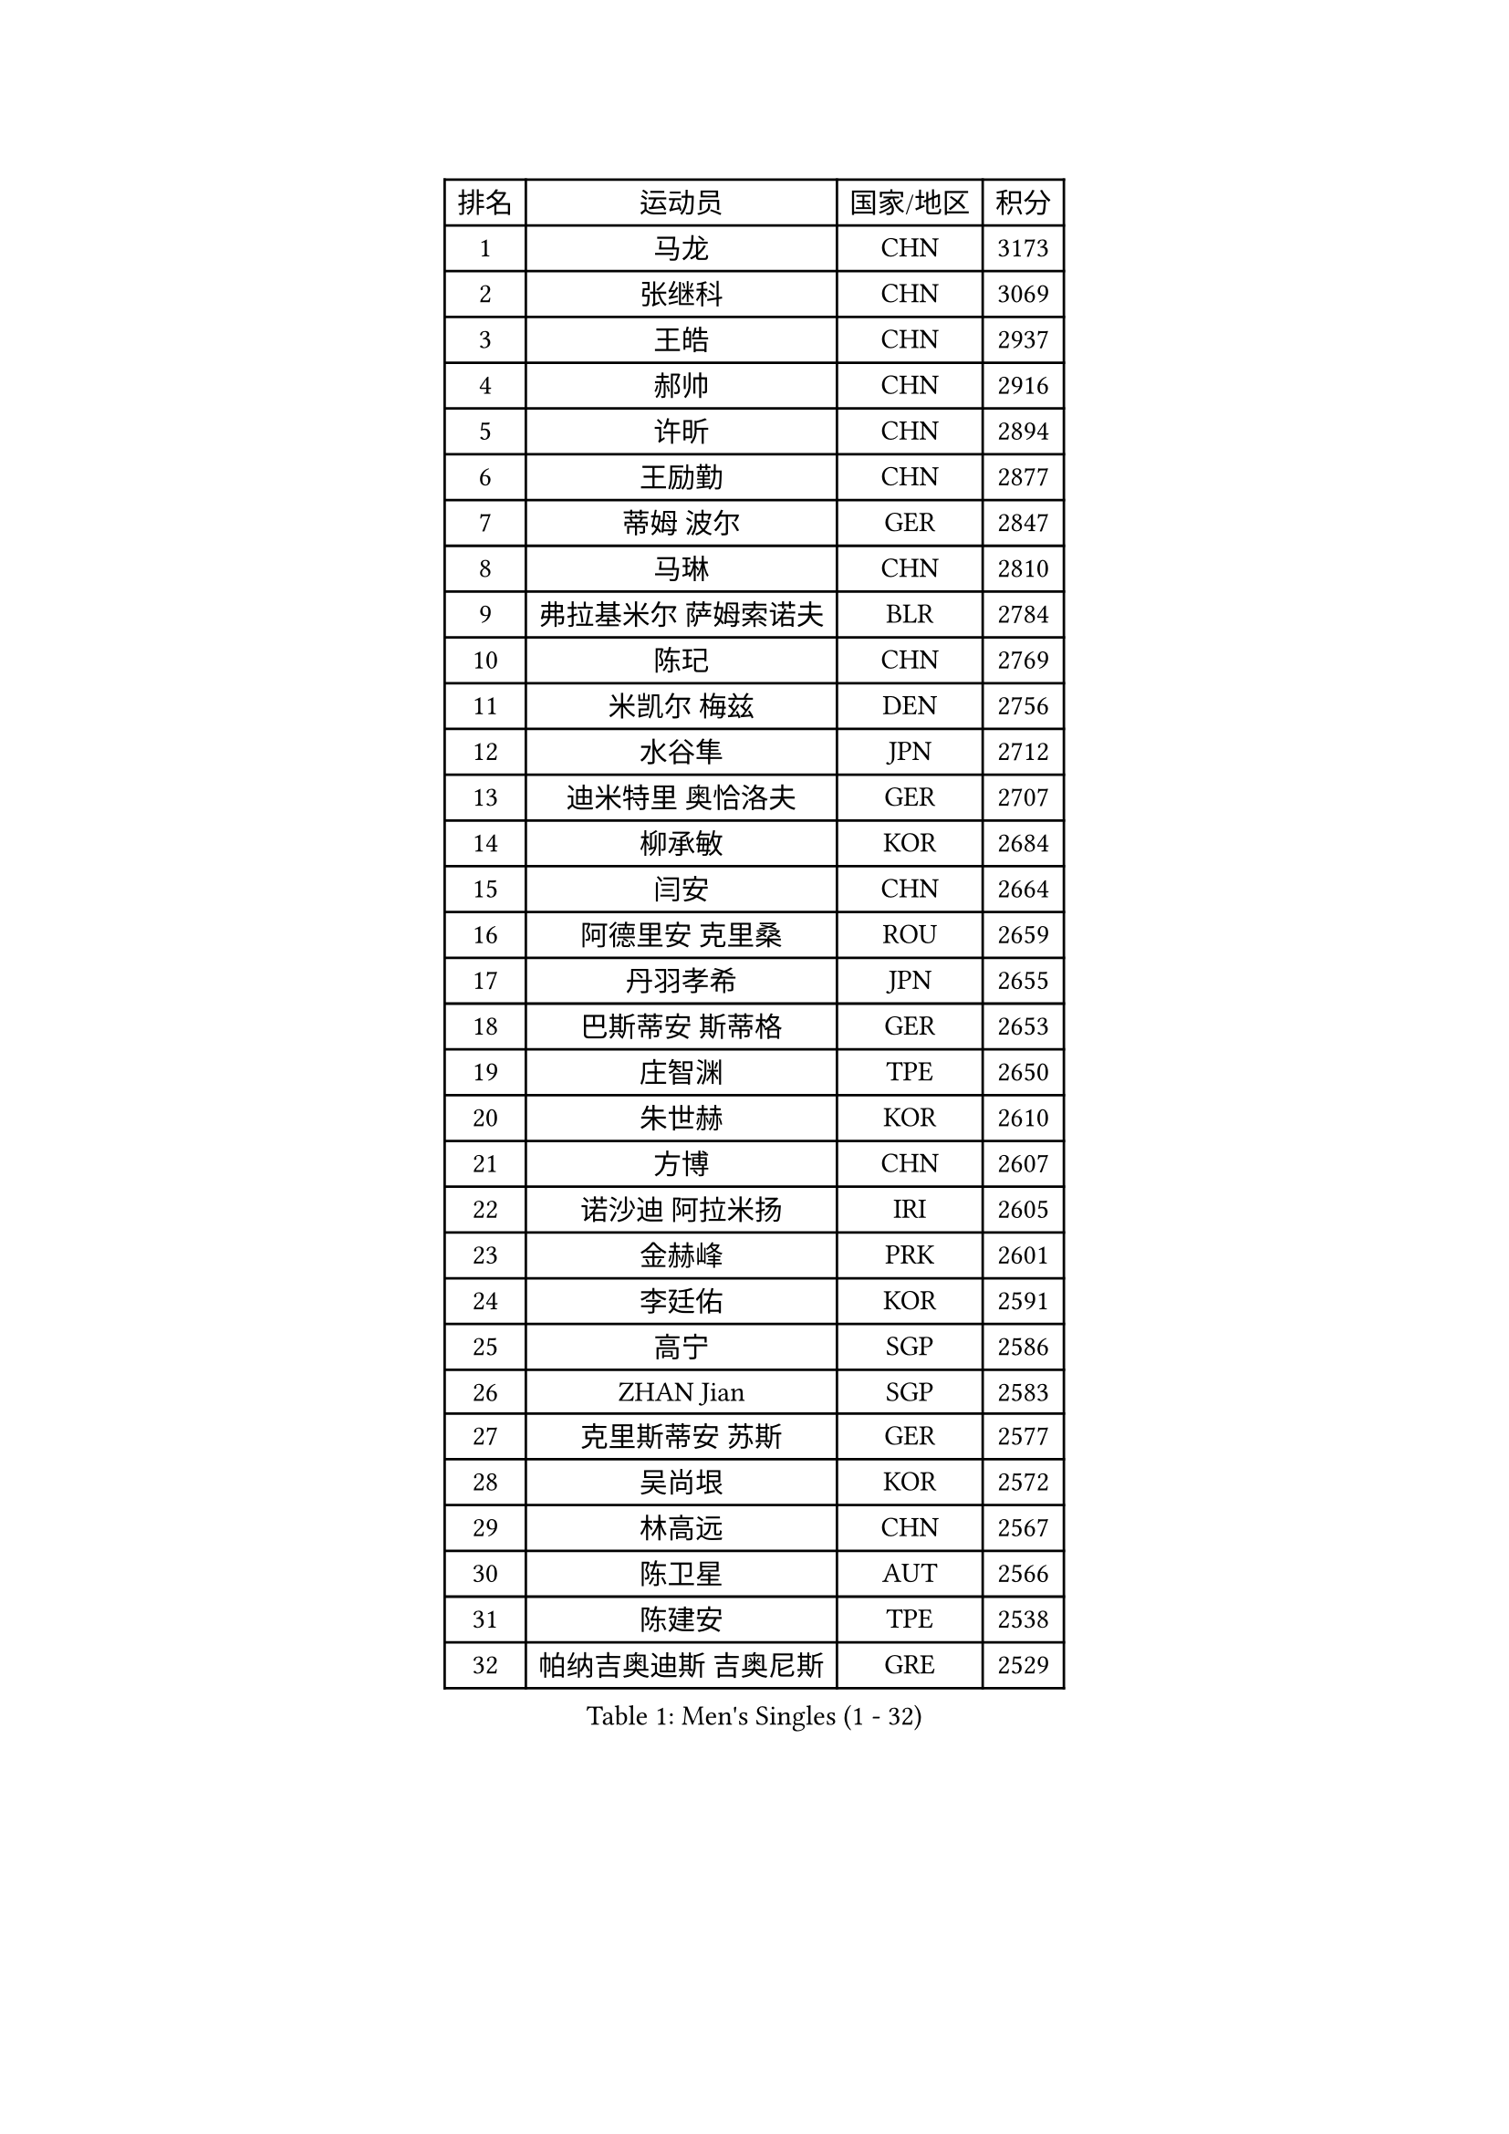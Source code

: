 
#set text(font: ("Courier New", "NSimSun"))
#figure(
  caption: "Men's Singles (1 - 32)",
    table(
      columns: 4,
      [排名], [运动员], [国家/地区], [积分],
      [1], [马龙], [CHN], [3173],
      [2], [张继科], [CHN], [3069],
      [3], [王皓], [CHN], [2937],
      [4], [郝帅], [CHN], [2916],
      [5], [许昕], [CHN], [2894],
      [6], [王励勤], [CHN], [2877],
      [7], [蒂姆 波尔], [GER], [2847],
      [8], [马琳], [CHN], [2810],
      [9], [弗拉基米尔 萨姆索诺夫], [BLR], [2784],
      [10], [陈玘], [CHN], [2769],
      [11], [米凯尔 梅兹], [DEN], [2756],
      [12], [水谷隼], [JPN], [2712],
      [13], [迪米特里 奥恰洛夫], [GER], [2707],
      [14], [柳承敏], [KOR], [2684],
      [15], [闫安], [CHN], [2664],
      [16], [阿德里安 克里桑], [ROU], [2659],
      [17], [丹羽孝希], [JPN], [2655],
      [18], [巴斯蒂安 斯蒂格], [GER], [2653],
      [19], [庄智渊], [TPE], [2650],
      [20], [朱世赫], [KOR], [2610],
      [21], [方博], [CHN], [2607],
      [22], [诺沙迪 阿拉米扬], [IRI], [2605],
      [23], [金赫峰], [PRK], [2601],
      [24], [李廷佑], [KOR], [2591],
      [25], [高宁], [SGP], [2586],
      [26], [ZHAN Jian], [SGP], [2583],
      [27], [克里斯蒂安 苏斯], [GER], [2577],
      [28], [吴尚垠], [KOR], [2572],
      [29], [林高远], [CHN], [2567],
      [30], [陈卫星], [AUT], [2566],
      [31], [陈建安], [TPE], [2538],
      [32], [帕纳吉奥迪斯 吉奥尼斯], [GRE], [2529],
    )
  )#pagebreak()

#set text(font: ("Courier New", "NSimSun"))
#figure(
  caption: "Men's Singles (33 - 64)",
    table(
      columns: 4,
      [排名], [运动员], [国家/地区], [积分],
      [33], [亚历山大 希巴耶夫], [RUS], [2528],
      [34], [帕特里克 鲍姆], [GER], [2526],
      [35], [马克斯 弗雷塔斯], [POR], [2525],
      [36], [唐鹏], [HKG], [2524],
      [37], [张一博], [JPN], [2513],
      [38], [金珉锡], [KOR], [2512],
      [39], [罗伯特 加尔多斯], [AUT], [2510],
      [40], [博扬 托基奇], [SLO], [2505],
      [41], [郑荣植], [KOR], [2498],
      [42], [江天一], [HKG], [2498],
      [43], [詹斯 伦德奎斯特], [SWE], [2492],
      [44], [TAKAKIWA Taku], [JPN], [2482],
      [45], [李平], [QAT], [2479],
      [46], [#text(gray, "高礼泽")], [HKG], [2478],
      [47], [丁祥恩], [KOR], [2477],
      [48], [岸川圣也], [JPN], [2469],
      [49], [周雨], [CHN], [2469],
      [50], [LIVENTSOV Alexey], [RUS], [2467],
      [51], [侯英超], [CHN], [2459],
      [52], [ZWICKL Daniel], [HUN], [2456],
      [53], [#text(gray, "尹在荣")], [KOR], [2452],
      [54], [基里尔 斯卡奇科夫], [RUS], [2449],
      [55], [吉村真晴], [JPN], [2449],
      [56], [吉田海伟], [JPN], [2448],
      [57], [王臻], [CAN], [2446],
      [58], [阿列克谢 斯米尔诺夫], [RUS], [2439],
      [59], [约尔根 佩尔森], [SWE], [2438],
      [60], [蒂亚戈 阿波罗尼亚], [POR], [2438],
      [61], [#text(gray, "SONG Hongyuan")], [CHN], [2437],
      [62], [松平健太], [JPN], [2437],
      [63], [沙拉特 卡马尔 阿昌塔], [IND], [2436],
      [64], [安德烈 加奇尼], [CRO], [2433],
    )
  )#pagebreak()

#set text(font: ("Courier New", "NSimSun"))
#figure(
  caption: "Men's Singles (65 - 96)",
    table(
      columns: 4,
      [排名], [运动员], [国家/地区], [积分],
      [65], [维尔纳 施拉格], [AUT], [2433],
      [66], [谭瑞午], [CRO], [2430],
      [67], [VANG Bora], [TUR], [2425],
      [68], [CHO Eonrae], [KOR], [2425],
      [69], [SEO Hyundeok], [KOR], [2425],
      [70], [LIN Ju], [DOM], [2424],
      [71], [HABESOHN Daniel], [AUT], [2422],
      [72], [#text(gray, "RUBTSOV Igor")], [RUS], [2420],
      [73], [李尚洙], [KOR], [2413],
      [74], [LIU Song], [ARG], [2410],
      [75], [村松雄斗], [JPN], [2407],
      [76], [阿德里安 马特内], [FRA], [2404],
      [77], [CHTCHETININE Evgueni], [BLR], [2402],
      [78], [KIM Junghoon], [KOR], [2401],
      [79], [YIN Hang], [CHN], [2398],
      [80], [何志文], [ESP], [2389],
      [81], [MONTEIRO Joao], [POR], [2385],
      [82], [卡林尼科斯 格林卡], [GRE], [2385],
      [83], [梁柱恩], [HKG], [2384],
      [84], [MADRID Marcos], [MEX], [2384],
      [85], [帕特里克 弗朗西斯卡], [GER], [2382],
      [86], [#text(gray, "JANG Song Man")], [PRK], [2381],
      [87], [BOBOCICA Mihai], [ITA], [2380],
      [88], [亚历山大 卡拉卡谢维奇], [SRB], [2380],
      [89], [艾曼纽 莱贝松], [FRA], [2378],
      [90], [德米特里 佩罗普科夫], [CZE], [2376],
      [91], [LASHIN El-Sayed], [EGY], [2373],
      [92], [上田仁], [JPN], [2373],
      [93], [GERELL Par], [SWE], [2371],
      [94], [MATSUMOTO Cazuo], [BRA], [2369],
      [95], [TOSIC Roko], [CRO], [2369],
      [96], [西蒙 高兹], [FRA], [2365],
    )
  )#pagebreak()

#set text(font: ("Courier New", "NSimSun"))
#figure(
  caption: "Men's Singles (97 - 128)",
    table(
      columns: 4,
      [排名], [运动员], [国家/地区], [积分],
      [97], [VOSTES Yannick], [BEL], [2356],
      [98], [HENZELL William], [AUS], [2356],
      [99], [特里斯坦 弗洛雷], [FRA], [2354],
      [100], [MATSUDAIRA Kenji], [JPN], [2352],
      [101], [FEJER-KONNERTH Zoltan], [GER], [2348],
      [102], [张钰], [HKG], [2346],
      [103], [寇磊], [UKR], [2346],
      [104], [KUZMIN Fedor], [RUS], [2345],
      [105], [KIM Donghyun], [KOR], [2344],
      [106], [MACHI Asuka], [JPN], [2341],
      [107], [HUANG Sheng-Sheng], [TPE], [2341],
      [108], [DRINKHALL Paul], [ENG], [2341],
      [109], [#text(gray, "KIM Song Nam")], [PRK], [2341],
      [110], [AGUIRRE Marcelo], [PAR], [2340],
      [111], [斯特凡 菲格尔], [AUT], [2339],
      [112], [WU Jiaji], [DOM], [2338],
      [113], [SIMONCIK Josef], [CZE], [2337],
      [114], [PATTANTYUS Adam], [HUN], [2335],
      [115], [MONTEIRO Thiago], [BRA], [2334],
      [116], [LAKEEV Vasily], [RUS], [2334],
      [117], [黄镇廷], [HKG], [2332],
      [118], [塩野真人], [JPN], [2329],
      [119], [KOLAREK Tomislav], [CRO], [2326],
      [120], [SUCH Bartosz], [POL], [2325],
      [121], [DIDUKH Oleksandr], [UKR], [2324],
      [122], [CIOTI Constantin], [ROU], [2323],
      [123], [DURAN Marc], [ESP], [2323],
      [124], [KARUBE Ryusuke], [JPN], [2323],
      [125], [LI Ahmet], [TUR], [2320],
      [126], [JAKAB Janos], [HUN], [2319],
      [127], [卢文 菲鲁斯], [GER], [2316],
      [128], [PETO Zsolt], [SRB], [2309],
    )
  )